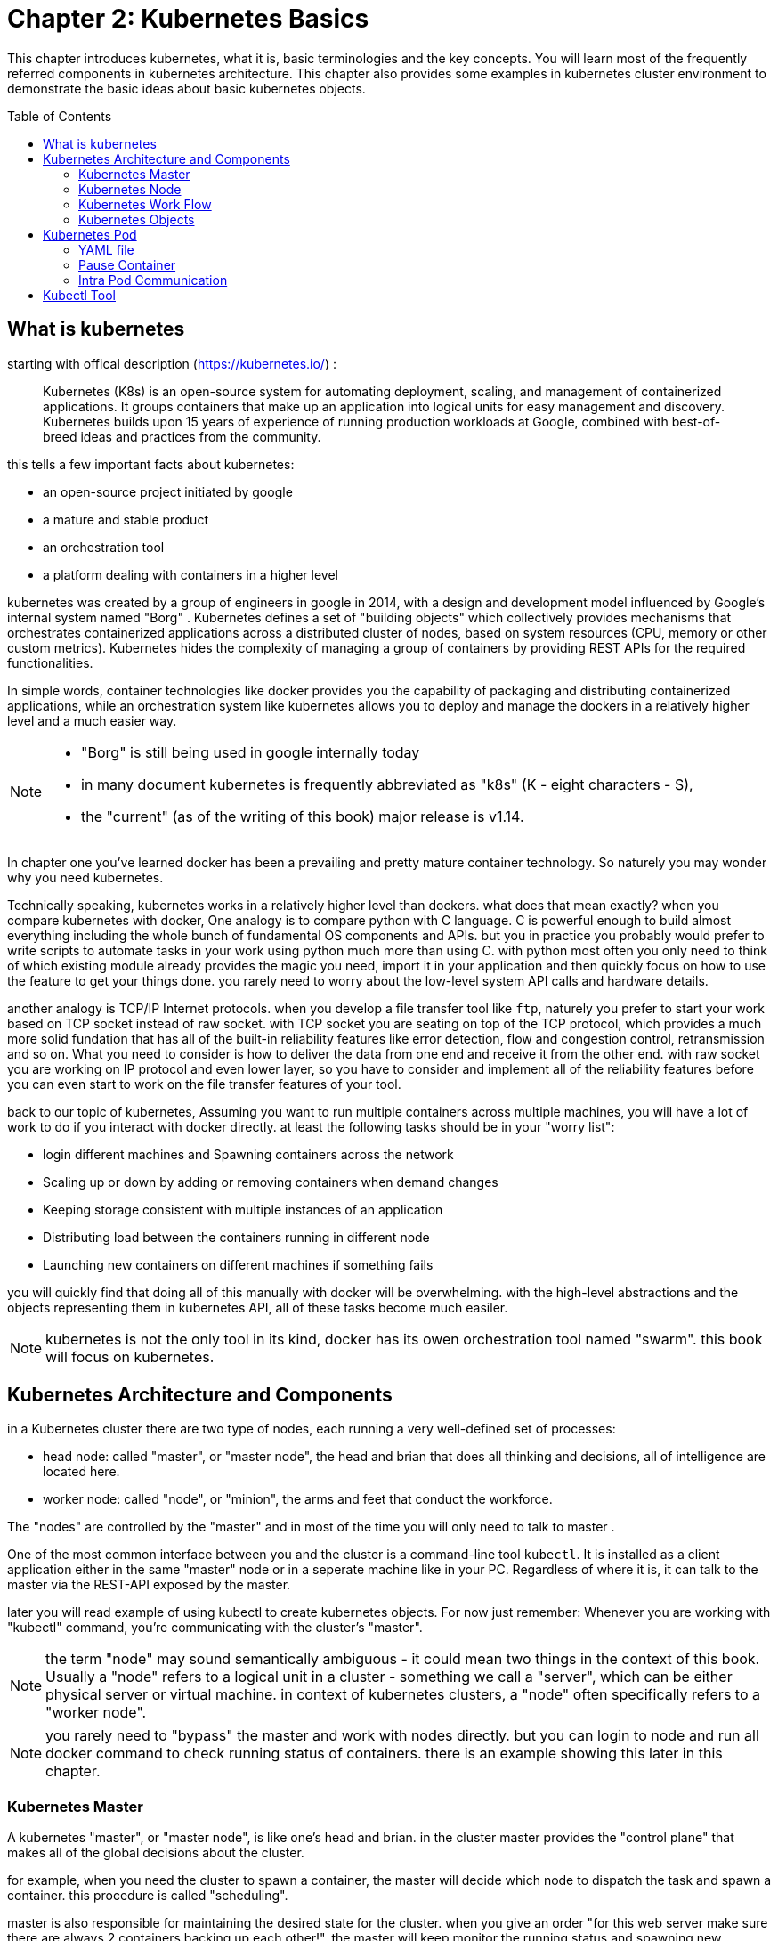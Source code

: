 = Chapter 2: Kubernetes Basics 
// vim:set ft=asciidoc syntax=ON tw=80:
:toc:
:toc-placement: preamble
:source-highlighter: pygments
:source-highlighter: coderay
:source-highlighter: prettify
:highlightjs-theme: googlecode
:coderay-linenums-mode: table
:coderay-linenums-mode: inline
:listing-caption: Example

This chapter introduces kubernetes, what it is, basic terminologies and the key
concepts. You will learn most of the frequently referred components in
kubernetes architecture. This chapter also provides some examples in kubernetes
cluster environment to demonstrate the basic ideas about basic kubernetes
objects.

////
//better to move to later chapter, still no easy way to install ...
This chapter also provides an example to launch a "minimal", but relatively
complete kubernetes environment to demonstrate how to interact with kubernetes
in practice and how the virtual environment orchestrated by kubernetes looks
like.
////

== What is kubernetes

starting with offical description (https://kubernetes.io/) :
____
Kubernetes (K8s) is an open-source system for automating deployment, scaling,
and management of containerized applications. It groups containers that make up
an application into logical units for easy management and discovery. Kubernetes
builds upon 15 years of experience of running production workloads at Google,
combined with best-of-breed ideas and practices from the community.
____

this tells a few important facts about kubernetes:

* an open-source project initiated by google
* a mature and stable product
* an orchestration tool
* a platform dealing with containers in a higher level

////
> Kubernetes is a portable, extensible open-source platform for managing
> containerized workloads and services, that facilitates both declarative
> configuration and automation. 

> Google open-sourced the Kubernetes project in 2014. Kubernetes builds upon a
> decade and a half of experience that Google has with running production
> workloads at scale, combined with best-of-breed ideas and practices from the
> community.
////

kubernetes was created by a group of engineers in google in 2014, with a design
and development model influenced by Google's internal system named "Borg" .
Kubernetes defines a set of "building objects" which collectively provides
mechanisms that orchestrates containerized applications across a distributed
cluster of nodes, based on system resources (CPU, memory or other custom metrics).
Kubernetes hides the complexity of managing a group of containers by providing
REST APIs for the required functionalities. 

In simple words, container technologies like docker provides you the capability
of packaging and distributing containerized applications, while an
orchestration system like kubernetes allows you to deploy and manage the
dockers in a relatively higher level and a much easier way.

[NOTE]
====
* "Borg" is still being used in google internally today
* in many document kubernetes is frequently abbreviated as "k8s" (K - eight
  characters - S), 
* the "current" (as of the writing of this book) major release is v1.14.
====

In chapter one you've learned docker has been a prevailing and pretty mature
container technology. So naturely you may wonder why you need kubernetes.

Technically speaking, kubernetes works in a relatively higher level than
dockers. what does that mean exactly? when you compare kubernetes with docker,
One analogy is to compare python with C language. C is powerful enough to
build almost everything including the whole bunch of fundamental OS components
and APIs. but you in practice you probably would prefer to write scripts to
automate tasks in your work using python much more than using C. with python
most often you only need to think of which existing module already provides the
magic you need, import it in your application and then quickly focus on how to
use the feature to get your things done. you rarely need to worry about the
low-level system API calls and hardware details.

//with assembly you will need to deal with register, flags, memory address, CPU
//vendor, model and all of the hardward specific low level details.

another analogy is TCP/IP Internet protocols. when you develop a file transfer
tool like `ftp`, naturely you prefer to start your work based on TCP socket
instead of raw socket. with TCP socket you are seating on top of the TCP
protocol, which provides a much more solid fundation that has all of the built-in
reliability features like error detection, flow and congestion control,
retransmission and so on. What you need to consider is how to deliver the data
from one end and receive it from the other end. with raw socket you are working
on IP protocol and even lower layer, so you have to consider and implement all
of the reliability features before you can even start to work on the file
transfer features of your tool.

////
another analogy is openstack UI (herizon) vs QEMU and virsh manager. with QEMU
you can start any virtual machine, either with native qemu command line or virsh
command.  doing that you have to deal with all of low level details, and the
command line goes a few lines long easily. with openstack UI it is much simpler.
basically you just choose an image, a "flavor", and virtual-network(s) and
leave all other detail parameters to openstack.
////


back to our topic of kubernetes, Assuming you want to run multiple containers
across multiple machines, you will have a lot of work to do if you interact
with docker directly. at least the following tasks should be in your "worry
list":

////
* start the right containers at the right time
* figure out how they can talk to each other
* consider storage configuration
* deal with failed containers or hardware
* consider to add redundancies and high availability to your docker application
////

* login different machines and Spawning containers across the network
* Scaling up or down by adding or removing containers when demand changes
* Keeping storage consistent with multiple instances of an application
* Distributing load between the containers running in different node
* Launching new containers on different machines if something fails

you will quickly find that doing all of this manually with docker will be
overwhelming. with the high-level abstractions and the objects representing
them in kubernetes API, all of these tasks become much easiler. 

NOTE: kubernetes is not the only tool in its kind, docker has its owen
orchestration tool named "swarm". this book will focus on kubernetes.

== Kubernetes Architecture and Components

in a Kubernetes cluster there are two type of nodes, each running a very
well-defined set of processes:

* head node: called "master", or "master node", the head and brian that does
  all thinking and decisions, all of intelligence are located here.
* worker node: called "node", or "minion", the arms and feet
  that conduct the workforce.

The "nodes" are controlled by the "master" and in most of the time you will
only need to talk to master . 

One of the most common interface between you and the cluster is a command-line
tool `kubectl`. It is installed as a client application either in the same
"master" node or in a seperate machine like in your PC. Regardless of where it
is, it can talk to the master via the REST-API exposed by the master.

later you will read example of using kubectl to create
kubernetes objects. For now just remember: Whenever you are working with
"kubectl" command, you're communicating with the cluster's "master".

NOTE: the term "node" may sound semantically ambiguous - it could mean two
things in the context of this book. Usually a "node" refers to a logical unit
in a cluster - something we call a "server", which can be either physical
server or virtual machine. in context of kubernetes clusters, a "node" often
specifically refers to a "worker node".

NOTE: you rarely need to "bypass" the master and work with nodes directly.
but you can login to node and run all docker command to check running status of
containers. there is an example showing this later in this chapter.

=== Kubernetes Master

A kubernetes "master", or "master node", is like one's head and brian. in the
cluster master provides the "control plane" that makes all of the global
decisions about the cluster. 

for example, when you need the cluster to spawn a container, the master will
decide which node to dispatch the task and spawn a container. this procedure is
called "scheduling". 

master is also responsible for maintaining the desired state for the cluster.
when you give an order "for this web server make sure there are always 2
containers backing up each other!", the master will keep monitor the running
status and spawning new container anytime when the number of the web
server containers in "running" status becomes less than 2 due to any failures. 

The master is also responsible for other many jobs. 

Typically you only need a single master node in the cluster, however, the
master can also be replicated for higher availability (HA) and redundancy.

the master's functions is implemented by a collection of processes running in
node.  The processes in a master node providing the primary features are:
////
and detecting and responding to cluster
events ().
////

* *kube-apiserver*: front-end of the control plane, providing REST APIs
* *kube-scheduler*: do the "scheduling": decide where to place the containers
  depending on system requirement (CPU, memory, harddisk, etc) and other custom
  parameters or constraints (e.g. affinity specification)
* *kube-controller-manager*: the single process implementing most of the
  different type of "controllers", which makes sure that the state of the
  system is what it should be. some controller examples:

  - Replication Controller
  - ReplicaSet
  - Deployment
  - Service Controller

* *etcd*: database to store the state of the system.

NOTE: for the sake of simplicity a few other components are not listed (e.g.
*cloud-controller-manager*, *DNS server*, *kubelet*). they are not trival
negligible components, but skipping them for now does not stop you from
understanding the kubernetes basics.

////
* And sometimes, to be able to manage all of this you have a
  process called a Kubelet. 
* And, of course, you have a container engine, you have Docker. You could have
* something else, but most of the time you have
* Docker. That's what you find on the head node, the brain of Kubernetes.
* Nothing else than four types of processes, an API server, a scheduler, a
* controller manager, and etcd. 
////

=== Kubernetes Node

nodes in a cluster are the machines that run the user end applications. in
production there can be dozens or hundreds of nodes in one cluster depending on
the designed scales. nodes are the real workforce under the hood provided by a
cluter. usually all of the containers and workloads are running in nodes. 
A "node" runs following processes:

* *Kubelet*: the Kubernetes agent process that runs on master and all the nodes.
  it interacts with master (through kube-apiserver process) and manage the
  containers in local host.
* *kube-proxy*: process that implements "kubernetes service" (will introduce
  in chapter three) using linux iptable in the node
* *container-runtime*: local container - mostly 'docker' in today's market,
  holding all of the running "dockerized" applications.

NOTE: the name "proxy" may sound confusing for kubernetes beginners. it's not
really a "proxy" in current kubernetes architecture. kube-proxy is a system
that manipulates linux IP tables in that node so that the the traffic between
the pods and the nodes will flows correctly.

=== Kubernetes Work Flow

after you get some basic idea about the master and node and the main processes
running in each, it is time to look at how things works together in figure 2.1

//TODO: pick one or make a new one.
//image::https://user-images.githubusercontent.com/2038044/45911926-b5345180-bde7-11e8-82bd-152fffa2774a.png[]
//image::https://user-images.githubusercontent.com/2038044/46121001-c7473300-c1df-11e8-90c0-425b94957df1.png[]

.kubernetes architecture
//image::https://user-images.githubusercontent.com/2038044/56502199-89915b00-64df-11e9-98a9-8ec5a786fff7.png[]
//image::https://user-images.githubusercontent.com/2038044/64628362-43ba2e00-d3bf-11e9-8610-9b58dcd859b9.png[]
image::https://user-images.githubusercontent.com/2038044/64628544-94ca2200-d3bf-11e9-9600-3dad2923dd21.png[]

//Figure 2.1 Kubernetes Architecture

At the top behind `kubectl` is where you are. via `kubectl` commands you talk
to kubernetes "master", which manages the 2 "node" boxes on the right. it
interacts with the master process "kube-apiserver" via its REST-API exposed to
the user and other processes in the system.

Now let's say you send some kubectl commands - something like `kubectl create
x`, to spawn a new container. You can give details about how exactly you want
your container to be spawned along with the running behaviors. the container
specifications can be provided either as kubectl command line parameters, or
options and values defined in a config file. You will read an example on this 
shortly.

. The `kubectl` client will first translate your CLI command to one more REST-API
call(s) and send to "kube-apiserver". 

. After validating these REST-API calls, "kube-apiserver" understands the task
and calls "kube-scheduler" process to select one "node" from all 3 available
ones to execute the job. this is the scheduling procedure.

. Once "kube-scheduler" returns the "target node", "kube-apiserver" will dispatch
the task with all of the details describing the task. 

. "kubelet" process in the target node receives the task and talks to the
container engine, for example the "docker engine" in figure 2.1, to spawn a
container with all provided parameters.

. This job and its specification will be recorded in a centralized database
`etcd`. its job is to preserve and provide access to all data of the cluster. 

NOTE: actually a `master` can be also a fully-featured `node` and carry pods
workforce just like a node does. therefore, `kubelet` and `kubec proxy`
components existing in node also exists in master. in the figure above we didn't
include these components in master, just to give a simplified conceptual
seperation of master and node. in your setup you can use command `kubectl get
pod --all-namespaces -o wide` to list all pods with their location.  pods
spawned in master is usually running as part of the kubernetes system itself -
typically within `kube-system` namespace. kubernetes `namespace` will be
discussed in chapter 3.

Of course This is just a very simplified work flow, but you get the basic idea.
In fact with the power of kubernetes you rarely need to work with containers
directly.  you will work with some higher level objects which, hide most of the
low level operation and details and present the task in a higher level and much
simpler form. 

for example, in figure 2.1 when you give the task to spawn containers,
instead of saying:

> "create two containers and make sure to spawn new ones if either one would
> fail"

in practice you just say:

> "create a RC object ('replica controller') with replica two". 

what will happen now is that once the 2 docker containers are up and running,
kube-apiserver will interact with `kube-controller-manager` to keep monitoring
the job status, and take all necessary actions to make sure the running status is
what it was defined. for example you will observe that if any one of two docker
containers goes down, a third container will be spawned and the broken one will
be removed automatically.

the 'RC' in this example, is one of the objects that is provided by kubernetes
`kube-controller-manager` process. The kubernetes objects provide an extra
layer of abstraction that gets the same (and usually more) work done under the
hood, in a simpler and clean way. Furthermore, because you are working in a
higher level and staying away from the low level details, kubernetes sharply
reduces your overall deployment time, brain effort, and troubleshooting pains.

The small "cost" of working in a level higher than docker engine is to
understand a few extra "kubernetes objects". 

you will read more about kubernetes objects in the next section.

////
Accordingly, after getting the REST-API, kube-apiserver will communicate with
the "controller-manager" to conduct the task and dispatch to the target node. 
////

=== Kubernetes Objects 

Now you understand the role of 'master' and 'node' in a kubernetes cluster, and
in figure 2.1 you see how a basic workflow looks. now let's start to look at
more kubernetes "objects" in the kubernetes architecture.

Kubernetes's objects represent: 

* deployed containerized applications and workloads
* their associated network and disk resources
* other information about what the cluster is doing. 

the most oftenly used objects are:

* basic Kubernetes objects
    - Pod
    - Service
    - Volume
    - Namespace
* higher-level objects (Controllers): 
    - ReplicationController
    - ReplicaSet
    - Deployment
    - StatefulSet
    - DaemonSet
    - Job

NOTE: "high-level" objects are build upon the basic objects. They provide
additional functionality and convenience features. 

////
below figure showing relationships between the terms you read in this
chapter: "feature", "abstraction", "objects", "process" and "controller".

    kubernetes  +---------------------------------------+
    features    |                                       |
        |       |                                       |
        |       +---------------------------------------+
        |       | high level objects: RC,RS,DEPLOYMENT  |
        v       | (controller process) SS,DS,JOB...     |
    abstractions| ........................|...........  |
    (objects)   |                         v             |
        |       | basic objects: POD,SERVICE,VOLUME,NS  |
        |       +---------------------------------------+
        v       |                                       |
    container   |     docker engine, rtx engine, etc    |
    features    +---------------------------------------+

//Figure 2.2 Kubernetes objects and features
////

in the frontend, kubernetes get all things done via a group of "object".  with
kubernetes you only needs to think of how to describe your task in the config
file of the objects, no need to worry about how it will be implemented in
container level. "under the hood", kubernetes interact with the container
engine to coordinate the scheduling and execution of containers on Kubelets.
The container engine itself is responsible for running the actual container
image (e.g. by 'docker build'). 

//Higher level concepts such as service-discovery, loadbalancing and
//network policies are handled by Kubernetes as well.

you will read more about each object and their magic power with examples in
chapter 3. later in this chapter we'll look at the the most fundamental object:
POD.

////
The following steps explore how to build a kubernetes "RC" object: replica
conroller - one of the popular kubernetes objects. more objects will be
introduced in later chapters. the simple two steps are as following:

. create a yaml file: myweb_rc.yaml
+
```yaml
apiVersion: v1
kind: ReplicationController
metadata:
  name: myweb
spec:
  replicas: 2
  selector:
    app: myweb
  template:
    metadata:
      labels:
        app: myweb
    spec:
      containers:
      - name: myweb
        image: kubeguide/tomcat-app:v1
        ports:
        - containerPort: 8080
```

. create the objects based on the yaml file
+
```bash
kubectl create -f myweb_rc.yaml
replicationcontroller/myweb created
```

first you create a `yaml` file to describe the object you want kubernetes to
create for you. `yaml` is a popular format to describe data structure and it is
used by kubernetes to define all its objects.
In the file is all parameters of the objects that will be spawned by
kubernetes. 
here in this example:
* the object type is "ReplicationController" - the RC
* object name is "myweb"
* replicas - the number of pod that will be launched by the RC is 2.
* 



to list the created objects:

```bash

$ kubectl get rc
NAME      DESIRED   CURRENT   READY     AGE
mysql     1         1         0         10s         #<------
myweb     2         2         2         10s


$ kubectl get pod
NAME          READY     STATUS              RESTARTS   AGE
myweb-nv4h8   1/1       ContainerCreating   1          1m       #<---
myweb-vzvk4   1/1       Running             1          1m
```

```bash
root@test1:~# kubectl get pod -o wide
NAME          READY     STATUS    RESTARTS   AGE       IP                NODE      NOMINATED NODE
myweb-lk8jb   1/1       Running   0          1m        192.168.231.209   test3     <none>
myweb-shtj4   1/1       Running   0          1m        192.168.215.19    test2     <none>
```
////

== Kubernetes Pod

"POD" is the first kubernetes object you will learn.
the kubernetes website describe a "pod" as:

> A pod (as in a pod of whales or pea pod) is a group of one or more containers
> (such as Docker containers), with shared storage/network, and a specification
> for how to run the containers

this brings 2 facts:

* basically pod is nothing but a group of containers
* all containers in a pod shares storage and network resources.

what is the benefit of using "pod" comparing with the old way of dealing with
each individual containers? considering a simple usage case that you are
deploying a web service with docker. you will need not only the frontend
service, e.g. an apache server, but also some "supporting services" like a
database server, a logging server, a monitoring server, etc. each of these
supporting services needs to be running in its own docker. so essentially you
will find yourself always working with a group of docks whenever "a web
service" docker is needed. In production the same scenario applys to most of
the other docker service as well. eventually you will ask: is there a way to
group a bunch of docker containers in a higher-level "unit", so you only
need to worry about the low-level inter-docker interaction details once?

"pod" gives the exact higher-level abstraction you are asking for. it wraps one
or more containers into one object. If your web service becomes too popular and
a single pod instance can't carry the load, with the help of other objects (RC,
deployment) you can replicate and scale up and down the same group of
containers (now in the form of one pod object) very easily - normally in a few
seconds. this sharply increased the deployment and maintenance efficiency.

besides that, containers in the same pod will share the same network space.
Containers can easily communicate with other containers in the same pod as
though they were on the same machine while maintaining a degree of isolation
from others. you'll see more about these advantages later.

now, let's get your feet wet. we'll look at how to use a config file to launch a
"pod" in kubernetes cluster.


=== YAML file

First thing to look at is YAML. Along with many other many ways of configuring
kubernetes, YAML is the "standard" format being used in kubernetes config file.
YAML is widely used in a lot of software fields so mostly likely you are
already familiar with it. In case you are not, its not a big deal because YAML
is a pretty easy language to learn. We'll explain each line of the YAML config
of a pod and you will understand the YAML format as a "by-product" of your POD
learning process.

.POD configuration file in YAML format

----
$ cat pod-2containers.yaml
apiVersion: v1          <1>
kind: Pod               <2>
metadata:               <3>
  name: pod-1           <4>
  labels:               <5>
      name: pod-1       <6>
spec:                   <7>
  containers:           <8>
  - name: apach         <9>
    image: pingdocker/apache-frontend <10>
    ports:              <11>
    - containerPort: 80 <12>
  - name: db            <13>
    image: pingdocker/redis-db  <14>
    ports:                      <15>
    - containerPort: 6379       <16>
----

YAML uses 3 basic data types:

* scalars (strings/numbers): atom data item. strings like `pod-1`, port number
  `80`.
* mappings (hashes/dictionaries): key-value pairs, can be nested. `apiVersion:
  v1` is a mapping. key `apiVersion` has a value of `v1`.
* sequences (arrays/lists): collection of ordered values, without a "key". list
  items are indicated by a `-` sign. value of key `contrains` is a list
  including 2 containers.
  
in this example you are also seeing "nested" YAML data structure:

- "mapping of a mapping": `spec` is the key of a map, where you define a pod's
  specification. in this example we only define behavior of the containers to
  be launched in the pod. the value is another map with the key being
  `containers`. 
- "mapping of a list". values of the key "containers" is a list of two items:
  frontend and redis container, each of which again, are a mapping describing
  the individual container with a few attributes like name, image and ports to
  be exposed.

[NOTE]
====
.a few important rules of YAML:

* case sensitive
* elements in same level share same left indentation, the amount of indentation
  does not matter
* tab characters are not allowed to be used as indentation
* blank lines does not matter
* comment a line with "#"
* use quote `'` to escape special meaning of any character
====

before we dive into more details of the yaml file, let's finish the pod
creation:

.create pods
----
$ kubectl create -f pod-2containers.yaml
pod/pod-1 created

$ kubectl get pod -o wide
NAME   READY  STATUS             RESTARTS  AGE  IP             NODE     NOMINATED  NODE
pod-1  0/2    ContainerCreating  0         18s  10.47.255.233  cent222  <none>

$ kubectl get pod -o wide
NAME    READY   STATUS    RESTARTS   AGE   IP              NODE      NOMINATED NODE
pod-1   2/2     Running   0          18s   10.47.255.233   cent222   <none>
----

we created our first kubernetes "object" - a pod named `pod-1`. but where are
the containers? the above output tells the clues. it reads:

a pod `pod-1` (`NAME`), containing 2 containers(`READY /2`), has been launched
in kubernetes worker node `cent222` with an IP address `10.47.255.233` assigned.
both containers in the pod is up (`READY 2/`) and has been in running `STATUS`
for 27s without any `RESTARTS`.

here is a brief line-by-line comments about what the yaml config says:

* line 1,2,3,7: the 4 yaml mappings are the main components of a pod definition.
  - apiVersion: there are different versions, for example, v2. here specifically
    it is version 1.
  - kind: remember there are different type of kubernetes object, here we
    want kubernetes to create a 'pod' object. later you will see kind being
    `ReplicationController` or `Service` in example of other objects.
  - metadata: to identify the created objects. besides the name of the object
    to be created, another important meta data is "labels". you will read more
    about it in chapter3.
  - spec: gives the specification about the pod behavior.
* line 9-16: the pod specification here is just about the 2 containers. the
  system downloads the images, launches each container with a name and expose
  the specified ports respectively.

to get more details of what is running inside of the pod:

.`describe` a pod
----
$ kubectl describe pod pod-1 | grep -iC1 container
IP:                 10.47.255.233
Containers:
  apache:
    Container ID:   docker://489e67aec14890092378a1e47b27d40b26c1e051b93958db037091212f7db76e
    Image:          pingdocker/apache-frontend
--
  db:
    Container ID:   docker://b5492678744548f7c394e89e26af185f576273d23ab7ee91161340fad417ca60
    Image:          pingdocker/redis-db
--
  Ready             True
  ContainersReady   True
  PodScheduled      True
--
  Normal  Pulled     <invalid>  kubelet, cent222   Successfully pulled image "pingdocker/apache-frontend"
  Normal  Created    <invalid>  kubelet, cent222   Created container
  Normal  Started    <invalid>  kubelet, cent222   Started container
  Normal  Pulling    <invalid>  kubelet, cent222   pulling image "pingdocker/redis-db"
  Normal  Pulled     <invalid>  kubelet, cent222   Successfully pulled image "pingdocker/redis-db"
  Normal  Created    <invalid>  kubelet, cent222   Created container
  Normal  Started    <invalid>  kubelet, cent222   Started container
----

not surprisingly, our pod `pod-1` is composed of 2 containers declared in the
YAML file, `apache` and `db` respectively, with an IP address assigned by
kubernetes cluster and shared between all containers as shown in following
figure:

.node, pod and containers
//image::https://user-images.githubusercontent.com/2038044/57172600-4218a200-6df0-11e9-9282-830396cd9681.png[]
//image::https://user-images.githubusercontent.com/2038044/63235131-51d4be80-c206-11e9-85c5-cd62e40270a8.png[]
//image::https://user-images.githubusercontent.com/2038044/63236257-07a20c00-c20b-11e9-9e0f-9389716d4437.png[]
image::https://user-images.githubusercontent.com/2038044/63238130-e8a77800-c212-11e9-837b-6a9bce620efa.png[]

=== Pause Container

if you login to node `cent222`, you will see the docker containers running inside
of the pod:

.`pause` pod
----
$ docker ps | grep -E "ID|pod-1"
CONTAINER ID  IMAGE                       COMMAND                  ... PORTS NAMES
e2d76084a1d5  pingdocker/redis-db         "redis-server /etc/r…"   ... k8s_db_pod-1_default_c8675d37-c22d-11e9-add6-0050569e6cfc_0
694f5eb781e7  pingdocker/apache-frontend  "apache2-foreground"     ... k8s_apache_pod-1_default_c8675d37-c22d-11e9-add6-0050569e6cfc_0
7abae4273cfd  k8s.gcr.io/pause:3.1        "/pause"                 ... k8s_POD_pod-1_default_c8675d37-c22d-11e9-add6-0050569e6cfc_0
----

the third container with image name `k8s.gcr.io/pause` is a special container
that was created by the kubernetes system for each pod.
The `pause` container is created to manage the network resources for the pod
which would be shared by all the containers of that pod.

below figure shows a pod including a few user containers and a `pause` container.

.pod, user containers and the special `pause` container
//image::https://user-images.githubusercontent.com/2038044/45227410-68e8fd80-b28e-11e8-87aa-daacaf24909f.png[]
//image::https://user-images.githubusercontent.com/2038044/63236197-d7f30400-c20a-11e9-9404-bb77dcdb3e72.png[]
image::https://user-images.githubusercontent.com/2038044/63238149-01179280-c213-11e9-838f-f3d8c76468fa.png[]

=== Intra Pod Communication

//TODO: redo in new setup, and add ifconfig to show same IP
in kubernetes master, to login to a container:

.login to a container
----
#login to pod-1's container apache 
root@test1:~# kubectl exec -it pod-1 -c apache bash
root@pod-1:/var/www/html#

#login to pod-1's container db 
root@test1:~# kubectl exec -it pod-1 -c db bash
[ root@pod-1:/data ]$ 
----

NOTE: if you ever played with docker you will immediately realized that this is
pretty neat. remember the containers were launched at one of the "node", with
docker you will have to first login to the correct remote node, and then use a
similiar `docker exec` command to login to each container. kubernetes hides
these details and allow you to do everything from one node - the master.

now check processes running in the container:

.apache container
----
root@pod-1:/var/www/html# ps aux
USER      PID  %CPU  %MEM  VSZ     RSS    TTY    STAT  START  TIME  COMMAND
root      1    0.5   0.2   166260  19176  ?      Ss    17:08  0:00  apache2  -DFOREGROUND
www-data  13   0.0   0.0   166284  7136   ?      S     17:08  0:00  apache2  -DFOREGROUND
www-data  14   0.0   0.0   166284  7136   ?      S     17:08  0:00  apache2  -DFOREGROUND
www-data  15   0.0   0.0   166284  7136   ?      S     17:08  0:00  apache2  -DFOREGROUND
www-data  16   0.0   0.0   166284  7136   ?      S     17:08  0:00  apache2  -DFOREGROUND
www-data  17   0.0   0.0   166284  7136   ?      S     17:08  0:00  apache2  -DFOREGROUND
root      18   0.0   0.0   20244   3072   pts/0  Ss    17:08  0:00  bash
root      25   0.0   0.0   17492   1964   pts/0  R+    17:08  0:00  ps       aux

root@pod-1:/var/www/html# ss -at
State   Recv-Q  Send-Q  Local    Address:Port  Peer  Address:Port
LISTEN  0       128     *:6379   *:*
LISTEN  0       128     *:http   *:*
LISTEN  0       128     :::6379  :::*

root@pod-1:/var/www/html# ip a
1: lo: <LOOPBACK,UP,LOWER_UP> mtu 65536 qdisc noqueue state UNKNOWN group default qlen 1000
    link/loopback 00:00:00:00:00:00 brd 00:00:00:00:00:00
    inet 127.0.0.1/8 scope host lo
       valid_lft forever preferred_lft forever
28: eth0@if29: <BROADCAST,MULTICAST,UP,LOWER_UP> mtu 1500 qdisc noqueue state UP group default
    link/ether 02:c8:7a:0b:22:c2 brd ff:ff:ff:ff:ff:ff
    inet 10.47.255.233/12 scope global eth0
       valid_lft forever preferred_lft forever
----

.db container
----
[ root@pod-1:/data ]$ ps aux
USER       PID %CPU %MEM    VSZ   RSS TTY      STAT START   TIME COMMAND
root         1  0.0  0.0  35200  3776 ?        Ssl  17:08   0:00 redis-server *:6379
root        13  0.0  0.0  19352  4484 pts/0    Ss   17:09   0:00 bash
root        75  0.0  0.0  15576  2168 pts/0    R+   17:10   0:00 ps aux

[ root@pod-1:/data ]$ ss -at
State   Recv-Q  Send-Q  Local    Address:Port  Peer  Address:Port
LISTEN  0       128     *:6379   *:*
LISTEN  0       128     *:http   *:*
LISTEN  0       128     :::6379  :::*

[ root@pod-1:/data ]$ ip a
1: lo: <LOOPBACK,UP,LOWER_UP> mtu 65536 qdisc noqueue state UNKNOWN group default qlen 1000
    link/loopback 00:00:00:00:00:00 brd 00:00:00:00:00:00
    inet 127.0.0.1/8 scope host lo
       valid_lft forever preferred_lft forever
28: eth0@if29: <BROADCAST,MULTICAST,UP,LOWER_UP> mtu 1500 qdisc noqueue state UP group default
    link/ether 02:c8:7a:0b:22:c2 brd ff:ff:ff:ff:ff:ff
    inet 10.47.255.233/12 scope global eth0
       valid_lft forever preferred_lft forever
----

the `ps` command output shows that each container is running its own process.
however, th `ss` and `ip` command output indicate that both container share the
same exact network environment so both see the port exposed by each other.
Therefore, communication between containers in a pod can happen simply by using
`localhost`. we can test this out by starting a tcp connection using `curl`
command:

from container `apache`, start a TCP connection toward redis port that container
`db` is listening, using `localhost` IP address:

.start `curl` from `apache` container
----
root@pod-1:/var/www/html# curl localhost:6379
^Z
[1]+  Stopped                 curl localhost:6379

root@pod-1:/var/www/html# bg
[1]+ curl localhost:6379 &
----

now monitor the TCP connection state: the connection is established
successfully.

.monitor connections
----
root@pod-1:/var/www/html# ss -at
State      Recv-Q Send-Q    Local Address:Port    Peer Address:Port
LISTEN     0      128                   *:6379               *:*
LISTEN     0      128                   *:http               *:*
ESTAB      0      0             127.0.0.1:46378      127.0.0.1:6379         #<---
ESTAB      0      0             127.0.0.1:6379       127.0.0.1:46378        #<---
LISTEN     0      128                  :::6379              :::*
----

== Kubectl Tool 

so far you've seen we created the object by `kubectl` command. this command,
just like the `docker` command in docker world, is the interface in kubernetes
world to talk to the cluster, or more precisely, the kubernetes master, via
kubernetes API. it is a very versatile tool that provides many options to
fulfill all kinds of tasks you would need to deal with kubernetes. 

as a quick example, assuming you have enabled the auto-completion feature for
kubectl, you can list all your current environment supported options by logging
into the master and typing `kubectl`, followed by two `tab` keystrokes.

.kubectl tab completion
----
root@test1:~# kubectl<TAB><TAB>
alpha          attach         completion     create         exec
logs           proxy          set            wait annotate  auth
config         delete         explain        options        replace
taint          api-resources  autoscale      convert        describe       
patch          rollout        top            api-versions   certificate    
drain          get            plugin         run            uncordon apply
cluster-info   cp             edit           label          port-forward
scale          version        expose         cordon
----

NOTE: to setup auto-completion for kubectl command, follow the instruction from
help of `completion` option: `kubectl completion -h`

//don't panic! the most commonly used options - the ones you can reply on to get
//80% of your work done, are just a few of them.

you will see and learn the some of these options in the rest part of this book.

